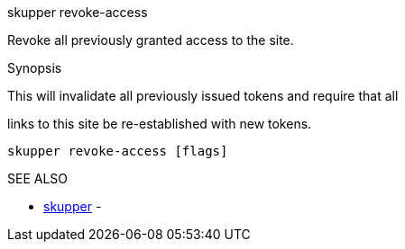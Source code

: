 .skupper revoke-access

Revoke all previously granted access to the site.

.Synopsis

This will invalidate all previously issued tokens and require that all

links to this site be re-established with new tokens.

`skupper revoke-access [flags]`

.Options

.SEE ALSO

* xref:skupper.adoc[skupper]	 -

